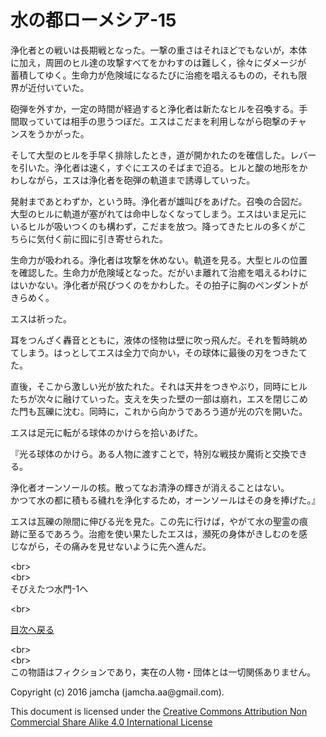 #+OPTIONS: toc:nil
#+OPTIONS: \n:t

* 水の都ローメシア-15

  浄化者との戦いは長期戦となった。一撃の重さはそれほどでもないが，本体
  に加え，周囲のヒル達の攻撃すべてをかわすのは難しく，徐々にダメージが
  蓄積してゆく。生命力が危険域になるたびに治癒を唱えるものの，それも限
  界が近付いていた。

  砲弾を外すか，一定の時間が経過すると浄化者は新たなヒルを召喚する。手
  間取っていては相手の思うつぼだ。エスはこだまを利用しながら砲撃のチャ
  ンスをうかがった。

  そして大型のヒルを手早く排除したとき，道が開かれたのを確信した。レバー
  を引いた。浄化者は速く，すぐにエスのそばまで迫る。ヒルと酸の地形をか
  わしながら，エスは浄化者を砲弾の軌道まで誘導していった。

  発射まであとわずか，という時。浄化者が雄叫びをあげた。召喚の合図だ。
  大型のヒルに軌道が塞がれては命中しなくなってしまう。エスはいま足元に
  いるヒルが吸いつくのも構わず，こだまを放つ。降ってきたヒルの多くがこ
  ちらに気付く前に囮に引き寄せられた。

  生命力が吸われる。浄化者は攻撃を休めない。軌道を見る。大型ヒルの位置
  を確認した。生命力が危険域となった。だがいま離れて治癒を唱えるわけに
  はいかない。浄化者が飛びつくのをかわした。その拍子に胸のペンダントが
  きらめく。

  エスは祈った。

  耳をつんざく轟音とともに，液体の怪物は壁に吹っ飛んだ。それを暫時眺め
  てしまう。はっとしてエスは全力で向かい，その球体に最後の刃をつきたて
  た。

  直後，そこから激しい光が放たれた。それは天井をつきやぶり，同時にヒル
  たちが次々に融けていった。支えを失った壁の一部は崩れ，エスを閉じこめ
  た門も瓦礫に沈む。同時に，これから向かうであろう道が光の穴を開いた。

  エスは足元に転がる球体のかけらを拾いあげた。

  『光る球体のかけら。ある人物に渡すことで，特別な戦技か魔術と交換でき
  る。

  浄化者オーンソールの核。散ってなお清浄の輝きが消えることはない。
  かつて水の都に積もる穢れを浄化するため，オーンソールはその身を捧げた。』

  エスは瓦礫の隙間に伸びる光を見た。この先に行けば，やがて水の聖霊の痕
  跡に至るであろう。治癒を使い果たしたエスは，瀕死の身体がきしむのを感
  じながら，その痛みを見せないように先へ進んだ。

  <br>
  <br>
  そびえたつ水門-1へ

  <br>

  [[https://github.com/jamcha-aa/EbonyBlades/blob/master/README.md][目次へ戻る]]

  <br>
  <br>
  この物語はフィクションであり，実在の人物・団体とは一切関係ありません。

  Copyright (c) 2016 jamcha (jamcha.aa@gmail.com).

  This document is licensed under the [[http://creativecommons.org/licenses/by-nc-sa/4.0/deed][Creative Commons Attribution Non Commercial Share Alike 4.0 International License]]

  [[http://creativecommons.org/licenses/by-nc-sa/4.0/deed][file:http://i.creativecommons.org/l/by-nc-sa/3.0/80x15.png]]

